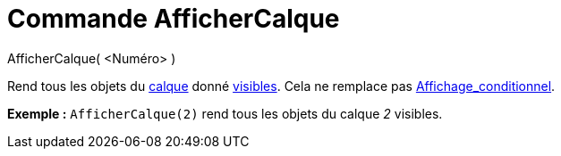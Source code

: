 = Commande AfficherCalque
:page-en: commands/ShowLayer
ifdef::env-github[:imagesdir: /fr/modules/ROOT/assets/images]

AfficherCalque( <Numéro> )

Rend tous les objets du xref:/Calques.adoc[calque] donné xref:/Propriétés_d_un_objet.adoc[visibles]. Cela ne remplace
pas xref:/Affichage_conditionnel.adoc[Affichage_conditionnel].

[EXAMPLE]
====

*Exemple :* `++AfficherCalque(2)++` rend tous les objets du calque _2_ visibles.

====
